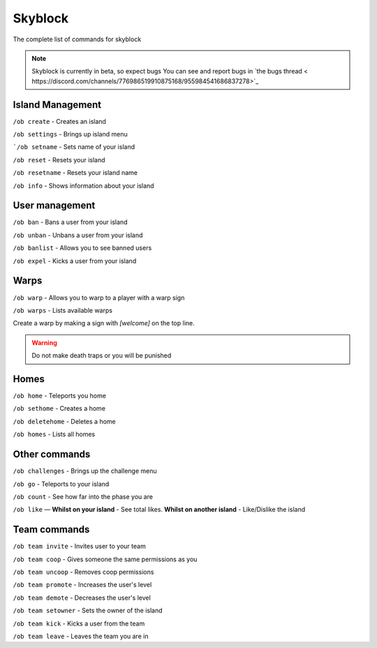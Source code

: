 Skyblock
=====

The complete list of commands for skyblock

.. note:: Skyblock is currently in beta, so expect bugs
   You can see and report bugs in `the bugs thread < https://discord.com/channels/776986519910875168/955984541686837278>`_

Island Management
--------
``/ob create`` - Creates an island

``/ob settings`` - Brings up island menu

```/ob setname`` - Sets name of your island

``/ob reset`` - Resets your island

``/ob resetname`` - Resets your island name

``/ob info`` - Shows information about your island

User management
--------
``/ob ban`` - Bans a user from your island

``/ob unban`` - Unbans a user from your island

``/ob banlist`` - Allows you to see banned users

``/ob expel`` - Kicks a user from your island

Warps
--------
``/ob warp`` - Allows you to warp to a player with a warp sign

``/ob warps`` - Lists available warps

Create a warp by making a sign with `[welcome]` on the top line.

.. warning:: Do not make death traps or you will be punished

Homes
--------
``/ob home`` - Teleports you home

``/ob sethome`` - Creates a home

``/ob deletehome`` - Deletes a home

``/ob homes`` - Lists all homes

Other commands
--------
``/ob challenges`` - Brings up the challenge menu

``/ob go`` - Teleports to your island

``/ob count`` - See how far into the phase you are

``/ob like`` — **Whilst on your island** - See total likes.    **Whilst on another island** - Like/Dislike the island

Team commands
--------
``/ob team invite`` - Invites user to your team

``/ob team coop`` - Gives someone the same permissions as you

``/ob team uncoop`` - Removes coop permissions

``/ob team promote`` - Increases the user's level

``/ob team demote`` - Decreases the user's level

``/ob team setowner`` - Sets the owner of the island

``/ob team kick`` - Kicks a user from the team

``/ob team leave`` - Leaves the team you are in
